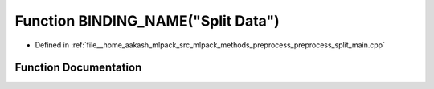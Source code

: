 .. _exhale_function_preprocess__split__main_8cpp_1a6f5c58febc027307bbc85138444fe5ca:

Function BINDING_NAME("Split Data")
===================================

- Defined in :ref:`file__home_aakash_mlpack_src_mlpack_methods_preprocess_preprocess_split_main.cpp`


Function Documentation
----------------------


.. doxygenfunction:: BINDING_NAME("Split Data")
